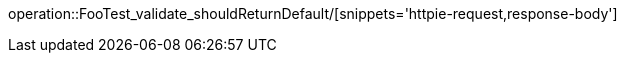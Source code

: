[[resources-foo]]
operation::FooTest_validate_shouldReturnDefault/[snippets='httpie-request,response-body']

